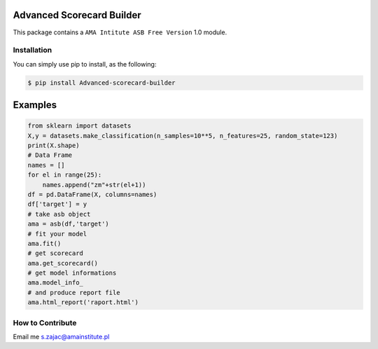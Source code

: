 Advanced Scorecard Builder
==========================

This package contains a ``AMA Intitute ASB Free Version`` 1.0 module.


Installation
--------------------------------

You can simply use pip to install, as the following:

.. code-block:: bash

   $ pip install Advanced-scorecard-builder

Examples
========
.. code:: python

    from sklearn import datasets
    X,y = datasets.make_classification(n_samples=10**5, n_features=25, random_state=123)
    print(X.shape)
    # Data Frame
    names = []
    for el in range(25):
        names.append("zm"+str(el+1))
    df = pd.DataFrame(X, columns=names)
    df['target'] = y
    # take asb object
    ama = asb(df,'target')
    # fit your model
    ama.fit()
    # get scorecard
    ama.get_scorecard()
    # get model informations
    ama.model_info_
    # and produce report file
    ama.html_report('raport.html')



How to Contribute
--------------------------------

Email me s.zajac@amainstitute.pl

